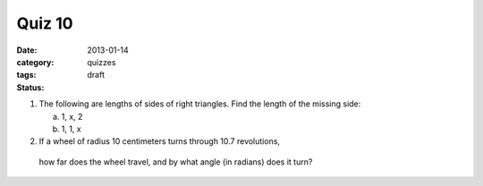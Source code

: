 Quiz 10 
#######

:date: 2013-01-14
:category: quizzes
:tags: 
:status: draft


1. The following are lengths of sides of right triangles.  Find the length of the missing side:

   a. 1, x, 2
   b. 1, 1, x

2. If a wheel of radius 10 centimeters turns through 10.7 revolutions,
 how far does the wheel travel, and by what angle (in radians) does it turn?
 
 
